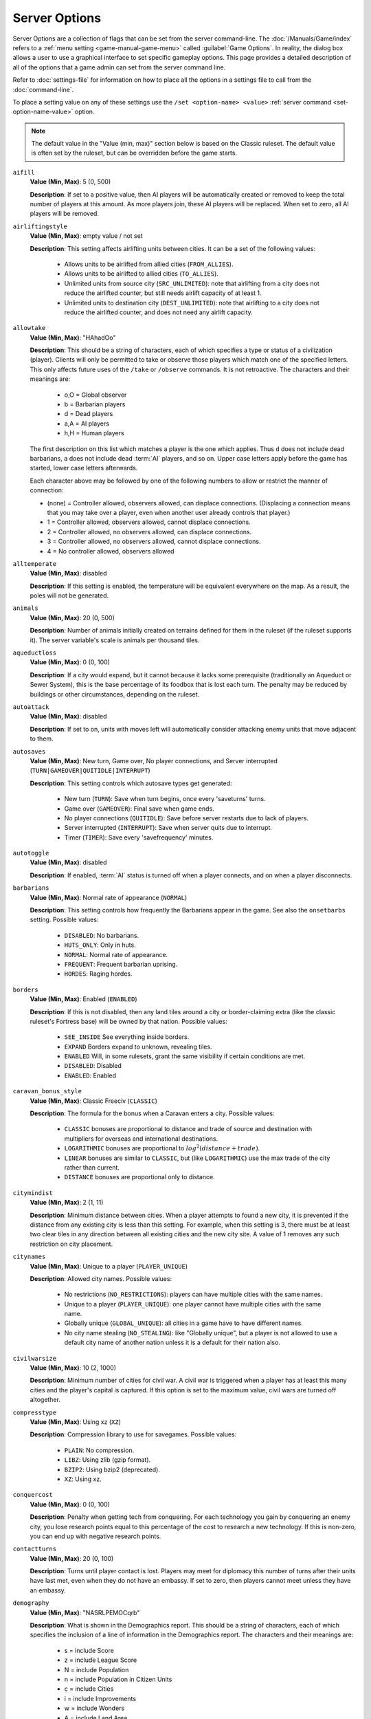 ..  SPDX-License-Identifier: GPL-3.0-or-later
..  SPDX-FileCopyrightText: James Robertson <jwrober@gmail.com>


.. Custom Interpretive Text Roles for longturn.net/Freeciv21
.. role:: unit
.. role:: improvement
.. role:: wonder
.. role:: advance

Server Options
**************

Server Options are a collection of flags that can be set from the server command-line. The
:doc:`/Manuals/Game/index` refers to a :ref:`menu setting <game-manual-game-menu>` called
:guilabel:`Game Options`. In reality, the dialog box allows a user to use a graphical interface to set
specific gameplay options. This page provides a detailed description of all of the options that a game admin
can set from the server command line.

Refer to :doc:`settings-file` for information on how to place all the options in a settings file to call
from the :doc:`command-line`.

To place a setting value on any of these settings use the ``/set <option-name> <value>``
:ref:`server command <set-option-name-value>` option.

.. note::
  The default value in the "Value (min, max)" section below is based on the Classic ruleset. The default
  value is often set by the ruleset, but can be overridden before the game starts.

``aifill``
  :strong:`Value (Min, Max)`: 5 (0, 500)

  :strong:`Description`: If set to a positive value, then AI players will be automatically created or removed
  to keep the total number of players at this amount. As more players join, these AI players will be replaced.
  When set to zero, all AI players will be removed.

``airliftingstyle``
  :strong:`Value (Min, Max)`: empty value / not set

  :strong:`Description`: This setting affects airlifting units between cities. It can be a set of the
  following values:

    * Allows units to be airlifted from allied cities (``FROM_ALLIES``).
    * Allows units to be airlifted to allied cities (``TO_ALLIES``).
    * Unlimited units from source city (``SRC_UNLIMITED``): note that airlifting from a city does not reduce
      the airlifted counter, but still needs airlift capacity of at least 1.
    * Unlimited units to destination city (``DEST_UNLIMITED``): note that airlifting to a city does not reduce
      the airlifted counter, and does not need any airlift capacity.

``allowtake``
  :strong:`Value (Min, Max)`: "HAhadOo"

  :strong:`Description`: This should be a string of characters, each of which specifies a type or status of a
  civilization (player). Clients will only be permitted to take or observe those players which match one of
  the specified letters. This only affects future uses of the ``/take`` or ``/observe`` commands. It is not
  retroactive. The characters and their meanings are:

    * o,O = Global observer
    * b   = Barbarian players
    * d   = Dead players
    * a,A = AI players
    * h,H = Human players

  The first description on this list which matches a player is the one which applies. Thus ``d`` does not
  include dead barbarians, ``a`` does not include dead :term:`AI` players, and so on. Upper case letters apply
  before the game has started, lower case letters afterwards.

  Each character above may be followed by one of the following numbers to allow or restrict the manner of
  connection:

  * (none) = Controller allowed, observers allowed, can displace connections. (Displacing a connection means
    that you may take over a player, even when another user already controls that player.)
  * 1 = Controller allowed, observers allowed, cannot displace connections.
  * 2 = Controller allowed, no observers allowed, can displace connections.
  * 3 = Controller allowed, no observers allowed, cannot displace connections.
  * 4 = No controller allowed, observers allowed

``alltemperate``
  :strong:`Value (Min, Max)`: disabled

  :strong:`Description`: If this setting is enabled, the temperature will be equivalent everywhere on the map.
  As a result, the poles will not be generated.

``animals``
  :strong:`Value (Min, Max)`: 20 (0, 500)

  :strong:`Description`: Number of animals initially created on terrains defined for them in the ruleset (if
  the ruleset supports it). The server variable's scale is animals per thousand tiles.

``aqueductloss``
  :strong:`Value (Min, Max)`: 0 (0, 100)

  :strong:`Description`: If a city would expand, but it cannot because it lacks some prerequisite
  (traditionally an :improvement:`Aqueduct` or :improvement:`Sewer System`), this is the base percentage of
  its foodbox that is lost each turn. The penalty may be reduced by buildings or other circumstances,
  depending on the ruleset.

``autoattack``
  :strong:`Value (Min, Max)`: disabled

  :strong:`Description`: If set to on, units with moves left will automatically consider attacking enemy units
  that move adjacent to them.

``autosaves``
  :strong:`Value (Min, Max)`: New turn, Game over, No player connections, and Server interrupted
  (``TURN|GAMEOVER|QUITIDLE|INTERRUPT``)


  :strong:`Description`: This setting controls which autosave types get generated:

    * New turn (``TURN``): Save when turn begins, once every 'saveturns' turns.
    * Game over (``GAMEOVER``): Final save when game ends.
    * No player connections (``QUITIDLE``): Save before server restarts due to lack of players.
    * Server interrupted (``INTERRUPT``): Save when server quits due to interrupt.
    * Timer (``TIMER``): Save every 'savefrequency' minutes.

``autotoggle``
    :strong:`Value (Min, Max)`: disabled

    :strong:`Description`: If enabled, :term:`AI` status is turned off when a player connects, and on when a
    player disconnects.

``barbarians``
  :strong:`Value (Min, Max)`: Normal rate of appearance (``NORMAL``)

  :strong:`Description`: This setting controls how frequently the :unit:`Barbarians` appear in the game.
  See also the ``onsetbarbs`` setting. Possible values:

    * ``DISABLED``: No barbarians.
    * ``HUTS_ONLY``: Only in huts.
    * ``NORMAL``: Normal rate of appearance.
    * ``FREQUENT``: Frequent barbarian uprising.
    * ``HORDES``: Raging hordes.

``borders``
  :strong:`Value (Min, Max)`: Enabled (``ENABLED``)

  :strong:`Description`: If this is not disabled, then any land tiles around a city or  border-claiming extra
  (like the classic ruleset's Fortress base) will be owned by that nation. Possible values:

    * ``SEE_INSIDE`` See everything inside borders.
    * ``EXPAND`` Borders expand to unknown, revealing tiles.
    * ``ENABLED`` Will, in some rulesets, grant the same visibility if certain conditions are met.
    * ``DISABLED``: Disabled
    * ``ENABLED``: Enabled

``caravan_bonus_style``
  :strong:`Value (Min, Max)`: Classic Freeciv (``CLASSIC``)

  :strong:`Description`: The formula for the bonus when a :unit:`Caravan` enters a city. Possible values:

    * ``CLASSIC`` bonuses are proportional to distance and trade of source and destination with multipliers
      for overseas and international destinations.
    * ``LOGARITHMIC`` bonuses are proportional to :math:`log^2(distance + trade)`.
    * ``LINEAR`` bonuses are similar to ``CLASSIC``, but (like ``LOGARITHMIC``) use the max trade of the city
      rather than current.
    * ``DISTANCE`` bonuses are proportional only to distance.

``citymindist``
  :strong:`Value (Min, Max)`: 2 (1, 11)

  :strong:`Description`: Minimum distance between cities. When a player attempts to found a new city, it is
  prevented if the distance from any existing city is less than this setting. For example, when this setting
  is 3, there must be at least two clear tiles in any direction between all existing cities and the new city
  site. A value of 1 removes any such restriction on city placement.

``citynames``
  :strong:`Value (Min, Max)`: Unique to a player (``PLAYER_UNIQUE``)

  :strong:`Description`: Allowed city names. Possible values:

    * No restrictions (``NO_RESTRICTIONS``): players can have multiple cities with the same names.
    * Unique to a player (``PLAYER_UNIQUE``): one player cannot have multiple cities with the same name.
    * Globally unique (``GLOBAL_UNIQUE``): all cities in a game have to have different names.
    * No city name stealing (``NO_STEALING``): like "Globally unique", but a player is not allowed to use a
      default city name of another nation unless it is a default for their nation also.

``civilwarsize``
  :strong:`Value (Min, Max)`: 10 (2, 1000)

  :strong:`Description`: Minimum number of cities for civil war. A civil war is triggered when a player has at
  least this many cities and the player's capital is captured. If this option is set to the maximum value,
  civil wars are turned off altogether.

``compresstype``
  :strong:`Value (Min, Max)`: Using xz (``XZ``)

  :strong:`Description`: Compression library to use for savegames. Possible values:

    * ``PLAIN``: No compression.
    * ``LIBZ``: Using zlib (gzip format).
    * ``BZIP2``: Using bzip2 (deprecated).
    * ``XZ``: Using xz.

``conquercost``
  :strong:`Value (Min, Max)`: 0 (0, 100)

  :strong:`Description`: Penalty when getting tech from conquering. For each technology you gain by conquering
  an enemy city, you lose research points equal to this percentage of the cost to research a new technology.
  If this is non-zero, you can end up with negative research points.

``contactturns``
  :strong:`Value (Min, Max)`: 20 (0, 100)

  :strong:`Description`: Turns until player contact is lost. Players may meet for diplomacy this number of
  turns after their units have last met, even when they do not have an embassy. If set to zero, then players
  cannot meet unless they have an embassy.

``demography``
  :strong:`Value (Min, Max)`: "NASRLPEMOCqrb"

  :strong:`Description`: What is shown in the Demographics report. This should be a string of characters,
  each of which specifies the inclusion of a line of information in the Demographics report. The characters
  and their meanings are:

    * s = include Score
    * z = include League Score
    * N = include Population
    * n = include Population in Citizen Units
    * c = include Cities
    * i = include Improvements
    * w = include Wonders
    * A = include Land Area
    * S = include Settled Area
    * L = include Literacy
    * a = include Agriculture
    * P = include Production
    * E = include Economics
    * g = include Gold Income
    * R = include Research Speed
    * M = include Military Service
    * m = include Military Units
    * u = include Built Units
    * k = include Killed Units
    * l = include Lost Units
    * O = include Pollution
    * C = include Culture

  Additionally, the following characters control whether or not certain columns are displayed in the report:

    * q = display "quantity" column
    * r = display "rank" column
    * b = display "best nation" column

  The order of characters is not significant, but their capitalization is.

``diplbulbcost``
  :strong:`Value (Min, Max)`: 0 (0, 100)

  :strong:`Description`: Penalty when getting tech from treaty. For each technology you gain from a diplomatic
  treaty, you lose research points equal to this percentage of the cost to research a new technology. If this
  is non-zero, you can end up with negative research points.

``diplchance``
  :strong:`Value (Min, Max)`: 80 (40, 100)

  :strong:`Description`: Base chance for diplomats and spies to succeed. The base chance of a :unit:`Spy`
  returning from a successful mission and the base chance of success for :unit:`Diplomat` and :unit:`Spy`
  units.

``diplgoldcost``
  :strong:`Value (Min, Max)`: 0 (0, 100)

  :strong:`Description`: Penalty when getting gold from treaty. When transferring gold in diplomatic treaties,
  this percentage of the agreed sum is lost to both parties. It is deducted from the donor, but not received
  by the recipient.

``diplomacy``
  :strong:`Value (Min, Max)`: Enabled for everyone (``ALL``)

  :strong:`Description`: Ability to do diplomacy with other players. This setting controls the ability to do
  diplomacy with other players. Possible values:

    * ``ALL``: Enabled for everyone.
    * ``HUMAN``: Only allowed between human players.
    * ``AI``: Only allowed between AI players.
    * ``NOAI``: Only allowed when human involved.
    * ``NOMIXED``: Only allowed between two humans, or two AI players.
    * ``TEAM``: Restricted to teams.
    * ``DISABLED``: Disabled for everyone.

``disasters``
  :strong:`Value (Min, Max)`: 10 (0, 1000)

  :strong:`Description`: Frequency of disasters. Affects how often random disasters happen to cities, if any
  are defined by the ruleset. The relative frequency of disaster types is set by the ruleset. Zero prevents
  any random disasters from occurring.

``dispersion``
  :strong:`Value (Min, Max)`: 0 (0, 10)

  :strong:`Description`: Area where initial units are located. This is the radius within which the initial
  units are dispersed at game start.

``ec_chat``
  :strong:`Value (Min, Max)`: enabled

  :strong:`Description`: Save chat messages in the event cache. If turned on, chat messages will be saved in
  the event cache.

``ec_info``
  :strong:`Value (Min, Max)`: disabled

  :strong:`Description`: Print turn and time for each cached event. If turned on, all cached events will be
  marked by the turn and time of the event like ``(T2 - 15:29:52)``.

``ec_max_size``
  :strong:`Value (Min, Max)`: 256 (10, 20000)

  :strong:`Description`: Size of the event cache. This defines the maximal number of events in the event
  cache.

``ec_turns``
  :strong:`Value (Min, Max)`: 1 (0, 32768)

  :strong:`Description`: Event cache for this number of turns. Event messages are saved for this number of
  turns. A value of 0 deactivates the event cache.

``endspaceship``
  :strong:`Value (Min, Max)`: +~ enabled

  :strong:`Description`: Should the game end if the spaceship arrives? If this option is turned on, the game
  will end with the arrival of a spaceship at Alpha Centauri.

``endturn``
  :strong:`Value (Min, Max)`: 5000 (1, 32767)

  :strong:`Description`: Turn the game ends. The game will end at the end of the given turn.

``first_timeout``
  :strong:`Value (Min, Max)`: -1 (-1, 8639999)

  :strong:`Description`: First turn timeout. If greater than 0, T1 will last for ``first_timeout`` seconds.
  If set to 0, T1 will not have a timeout. If set to -1, the special treatment of T1 will be disabled. See
  also ``timeout``.

``fixedlength``
  :strong:`Value (Min, Max)`: disabled

  :strong:`Description`: Fixed-length turns play mode. If this is turned on the game turn will not advance
  until the timeout has expired, even after all players have clicked on :guilabel:`Turn Done`.

``flatpoles``
  :strong:`Value (Min, Max)`: 100 (0, 100)

  :strong:`Description`: How much the land at the poles is flattened. Controls how much the height of the
  poles is flattened during map generation, preventing a diversity of land terrain there. 0 is no flattening,
  100 is maximum flattening. Only affects the ``RANDOM`` and ``FRACTAL`` map generators.

``foggedborders``
  :strong:`Value (Min, Max)`: disabled

  :strong:`Description`: Whether fog of war applies to border changes. If this setting is enabled, players
  will not be able to see changes in tile ownership if they do not have direct sight of the affected tiles.
  Otherwise, players can see any or all changes to borders as long as they have previously seen the tiles.

``fogofwar``
  :strong:`Value (Min, Max)`: enabled

  :strong:`Description`: Whether to enable fog of war. If this is enabled, only those units and cities within
  the vision range of your own units and cities will be revealed to you. You will not see new cities or
  terrain changes in tiles not observed.

``foodbox``
  :strong:`Value (Min, Max)`: 100 (1, 10000)

  :strong:`Description`: Food required for a city to grow. This is the base amount of food required to grow a
  city. This value is multiplied by another factor that comes from the ruleset and is dependent on the size of
  the city.

``freecost``
  :strong:`Value (Min, Max)`: 0 (0, 100)

  :strong:`Description`: Penalty when getting a free tech. For each technology you gain "for free" (other than
  covered by ``diplcost`` or ``conquercost``: for instance, from huts or from :wonder:`Great Library` effects),
  you lose research points equal to this percentage of the cost to research a new technology. If this is
  non-zero, you can end up with negative research points.

``fulltradesize``
  :strong:`Value (Min, Max)`: 1 (1, 50)

  :strong:`Description`: Minimum city size to get full trade. There is a trade penalty in all cities smaller
  than this value. The penalty is 100% (no trade at all) for sizes up to ``notradesize``, and decreases
  gradually to 0% (no penalty except the normal corruption) for size=``fulltradesize``. See also
  ``notradesize``.

``gameseed``
  :strong:`Value (Min, Max)`: 0 (0, 2147483647)

  :strong:`Description`: Game random seed. For zero (the default) a seed will be chosen based on the current
  time.

``generator``
  :strong:`Value (Min, Max)`: Fully random height (``RANDOM``)

  :strong:`Description`: Method used to generate map. Specifies the algorithm used to generate the map. If the
  default value of the ``startpos`` option is used, then the chosen generator chooses an appropriate
  ``startpos`` setting. Otherwise, the generated map tries to accommodate the chosen ``startpos`` setting.

    * Scenario map (``SCENARIO``): Indicates a pre-generated map. By default, if the scenario does not specify
      start positions, they will be allocated depending on the size of continents.
    * Fully random height (``RANDOM``): Generates maps with a number of equally spaced, relatively small
      islands. By default, start positions are allocated depending on continent size.
    * Pseudo-fractal height (``FRACTAL``): Generates Earthlike worlds with one or more large continents and a
      scattering of smaller islands. By default, players are all placed on a single continent.
    * Island-based (``ISLAND``): Generates *fair* maps with a number of similarly-sized and -shaped islands,
      each with approximately the same ratios of terrain types. By default, each player gets their own island.
    * Fair islands (``FAIR``): Generates the exact copy of the same island for every player or every team.
    * Fracture map (``FRACTURE``): Generates maps from a fracture pattern. Tends to place hills and mountains
      along the edges of the continents. If the requested generator is incompatible with other server
      settings, the server may fall back to another generator.

``globalwarming``
  :strong:`Value (Min, Max)`: enabled

  :strong:`Description`: Global warming. If turned off, global warming will not occur as a result of
  pollution. This setting does not affect pollution.

``globalwarming_percent``
  :strong:`Value (Min, Max)`: 100 (1, 10000)

  :strong:`Description`: Global warming percent. This is a multiplier for the rate of accumulation of global
  warming.

``gold``
  :strong:`Value (Min, Max)`: 50 (0, 50000)

  :strong:`Description`: Starting gold per player. At the beginning of the game, each player is given this
  much gold.

``happyborders``
  :strong:`Value (Min, Max)`: Happy within own borders (``NATIONAL``)

  :strong:`Description`: Units inside borders cause no unhappiness. If this is set, units will not cause
  unhappiness when inside your borders, or even allies borders, depending on value. Possible values:

    * ``DISABLED``: Borders are not helping.
    * ``NATIONAL``: Happy within own borders.
    * ``ALLIED``: Happy within allied borders.

``homecaughtunits``
  :strong:`Value (Min, Max)`: enabled

  :strong:`Description`: Give caught units a homecity. If unset, caught units will have no homecity and will
  be subject to the ``killunhomed`` option.

``huts``
  :strong:`Value (Min, Max)`: 15 (0, 500)

  :strong:`Description`: Amount of huts (bonus extras). Huts are tile extras that usually may be investigated
  by units. The server variable's scale is huts per thousand tiles.

``incite_gold_capt_chance``
  :strong:`Value (Min, Max)`: 0 (0, 100)

  :strong:`Description`: Probability of gold capture during inciting revolt. When the unit trying to incite a
  revolt is eliminated and lose its gold, there is chance that this gold would be captured by city defender.
  Transfer tax would be applied, though. This setting is irrevelant, if ``incite_gold_loss_chance`` is zero.

``incite_gold_loss_chance``
  :strong:`Value (Min, Max)`: 0 (0, 100)

  :strong:`Description`: Probability of gold loss during inciting revolt. When the unit trying to incite a
  revolt is eliminated, half of the gold (or quarter, if unit was caught), prepared to bribe citizens, can be
  lost or captured by enemy.

``infrapoints``
  :strong:`Value (Min, Max)`: 0 (0, 50000)

  :strong:`Description`: Starting infrapoints per player. At the beginning of the game, each player is given
  this many infrapoints.

``kicktime``
  :strong:`Value (Min, Max)`: 1800 (0, 86400)

  :strong:`Description`: Time before a kicked user can reconnect. Gives the time in seconds before a user
  kicked using the ``/kick`` server command may reconnect. Changing this setting will affect users kicked
  in the past.

``killcitizen``
  :strong:`Value (Min, Max)`: enabled

  :strong:`Description`: Reduce city population after attack. This flag indicates whether a city's population
  is reduced after a successful attack by an enemy unit. If this is disabled, population is never reduced.
  Even when this is enabled, only some units may kill citizens.

``killstack``
  :strong:`Value (Min, Max)`: enabled

  :strong:`Description`: Do all units in tile die with defender? If this is enabled, each time a defender unit
  loses in combat, and is not inside a city or suitable base, all units on the same tile are destroyed along
  with the defender. If this is disabled, only the defender unit is destroyed.

``killunhomed``
  :strong:`Value (Min, Max)`: 0 (0, 100)

  :strong:`Description`: Slowly kill units without home cities (e.g., starting units). If greater than 0, then
  every unit without a homecity will lose hitpoints (:term:`HP`) each turn. The number of hitpoints lost is
  given by ``killunhomed`` percent of the hitpoints of the unit type. At least one hitpoint is lost every turn
  until the death of the unit.

``landmass``
  :strong:`Value (Min, Max)`: 30 (15, 85)

  :strong:`Description`: Percentage of the map that is land. This setting gives the approximate percentage of
  the map that will be made into land.

``mapseed``
  :strong:`Value (Min, Max)`: 0 (0, 2147483647)

  :strong:`Description`: Map generation random seed. The same seed will always produce the same map. For zero
  (the default) a seed will be chosen based on the time to give a random map.

``mapsize``
  :strong:`Value (Min, Max)`: Number of tiles (``FULLSIZE``)

  :strong:`Description`: Map size definition. Chooses the method used to define the map size. Other options
  specify the parameters for each method.

    * Number of tiles (``FULLSIZE``): Map area (option ``size``).
    * Tiles per player (``PLAYER``): Number of (land) tiles per player (option ``tilesperplayer``).
    * Width and height (``XYSIZE``): Map width and height in tiles (options ``xsize`` and ``ysize``).

``maxconnectionsperhost``
  :strong:`Value (Min, Max)`: 4 (0, 1024)

  :strong:`Description`: Maximum number of connections to the server per host. New connections from a given
  host will be rejected if the total number of connections from the very same host equals or exceeds this
  value. A value of 0 means that there is no limit, at least up to the maximum number of connections supported
  by the server.

``maxplayers``
  :strong:`Value (Min, Max)`: 500 (1, 500)

  :strong:`Description`: Maximum number of players. The maximal number of human and :term:`AI` players who can
  be in the game. When this number of players are connected in the pregame state, any new players who try to
  connect will be rejected. When playing a scenario which defines player start positions, this setting cannot
  be set to greater than the number of defined start positions.

``metamessage``
  :strong:`Value (Min, Max)`: ""

  :strong:`Description`: Set metaserver info line. Set user defined metaserver info line. If parameter is
  omitted, previously set metamessage will be removed. For most of the time user defined metamessage will be
  used instead of automatically generated messages, if it is available.

``mgr_distance``
  :strong:`Value (Min, Max)`: 0 (-5, 6)

  :strong:`Description`: Maximum distance citizens may migrate. This setting controls how far citizens may
  look for a suitable migration destination when deciding which city to migrate to. The value is added to the
  candidate target city's radius and compared to the distance between the two cities. If the distance is lower
  or equal, migration is possible. So with a setting of 0, citizens will only consider migrating if their
  city's center is within the destination city's working radius. This setting has no effect unless migration
  is enabled by the ``migration`` setting.

``mgr_foodneeded``
  :strong:`Value (Min, Max)`: enabled

  :strong:`Description`: Whether migration is limited by food. If this setting is enabled, citizens will not
  migrate to cities which would not have enough food to support them. This setting has no effect unless
  migration is enabled by the ``migration`` setting.

``mgr_nationchance``
  :strong:`Value (Min, Max)`: 50 (0, 100)

  :strong:`Description`: Percent probability for migration within the same nation. This setting controls how
  likely it is for citizens to migrate between cities owned by the same player. Zero indicates migration will
  never occur, 100 means that migration will always occur if the citizens find a suitable destination. This
  setting has no effect unless migration is activated by the ``migration`` setting.

``mgr_turninterval``
  :strong:`Value (Min, Max)`: 5 (1, 100)

  :strong:`Description`: Number of turns between migrations from a city. This setting controls the number of
  turns between migration checks for a given city. The interval is calculated from the founding turn of the
  city. So for example if this setting is 5, citizens will look for a suitable migration destination every
  five turns from the founding of their current city. Migration will never occur the same turn that a city is
  built. This setting has no effect unless migration is enabled by the ``migration`` setting.

``mgr_worldchance``
  :strong:`Value (Min, Max)`: 10 (0, 100)

  :strong:`Description`: Percent probability for migration between foreign cities. This setting controls how
  likely it is for migration to occur between cities owned by different players. Zero indicates migration will
  never occur, 100 means that citizens will always migrate if they find a suitable destination. This setting
  has no effect if migration is not enabled by the ``migration`` setting.

``migration``
  :strong:`Value (Min, Max)`: disabled

  :strong:`Description`: Whether to enable citizen migration. This is the master setting that controls whether
  citizen migration is active in the game. If enabled, citizens may automatically move from less desirable
  cities to more desirable ones. The *desirability* of a given city is calculated from a number of factors.
  In general larger cities with more income and improvements will be preferred. Citizens will never migrate
  out of the capital, or cause a wonder to be lost by disbanding a city.

``minplayers``
  :strong:`Value (Min, Max)`: 1 (0, 500)

  :strong:`Description`: Minimum number of players. There must be at least this many players (connected human
  players) before the game can start.

``multiresearch``
  :strong:`Value (Min, Max)`: disabled

  :strong:`Description`: Allow researching multiple technologies. Allows switching to any technology without
  wasting old research. Bulbs are never transfered to new technology. Techpenalty options are inefective after
  enabling that option.

``nationset``
  :strong:`Value (Min, Max)`: ""

  :strong:`Description`: Set of nations to choose from. Controls the set of nations allowed in the game. The
  choices are defined by the ruleset. Only nations in the set selected here will be allowed in any
  circumstances, including new players and civil war. Small sets may thus limit the number of players in a
  game. If this is left blank, the ruleset's default nation set is used. See ``/list nationsets`` for possible
  choices for the currently loaded ruleset.

``naturalcitynames``
  :strong:`Value (Min, Max)`: enabled

  :strong:`Description`: Whether to use natural city names. If enabled, the default city names will be
  determined based on the surrounding terrain. See :doc:`/Modding/Rulesets/nations`.

``netwait``
  :strong:`Value (Min, Max)`: 4 (0, 20)

  :strong:`Description`: Max seconds for network buffers to drain. The server will wait for up to the value of
  this parameter in seconds, for all client connection network buffers to unblock. Zero means the server will
  not wait at all.

``notradesize``
  :strong:`Value (Min, Max)`: 0 (0, 49)

  :strong:`Description`: Maximum size of a city without trade. Cities do not produce any trade at all unless
  their size is larger than this amount. The produced trade increases gradually for cities larger than
  ``notradesize`` and smaller than ``fulltradesize``. See also ``fulltradesize``.

``nuclearwinter``
  :strong:`Value (Min, Max)`: enabled

  :strong:`Description`: Nuclear winter. If turned off, nuclear winter will not occur as a result of nuclear
  war.

``nuclearwinter_percent``
  :strong:`Value (Min, Max)`: 100 (1, 10000)

  :strong:`Description`: Nuclear winter percent. This is a multiplier for the rate of accumulation of nuclear
  winter.

``occupychance``
  :strong:`Value (Min, Max)`: 0 (0, 100)

  :strong:`Description`: Chance of moving into tile after attack. If set to 0, combat is Civ1/2-style (when
  you attack, you remain in place). If set to 100, attacking units will always move into the tile they
  attacked when they win the combat (and no enemy units remain in the tile). If set to a value between 0 and
  100, this will be used as the percent chance of "occupying" territory.

``onsetbarbs``
  :strong:`Value (Min, Max)`: 60 (1, 32767)

  :strong:`Description`: Barbarian onset turn. Barbarians will not appear before this turn.

``persistentready``
  :strong:`Value (Min, Max)`: Disabled (``DISABLED``)

  :strong:`Description`: When the Readiness of a player gets autotoggled off. In pre-game, usually when new
  players join or old ones leave, those who have already accepted game to start by toggling "Ready" get that
  autotoggled off in the changed situation. This setting can be used to make readiness more persistent.
  Possible values:

    * ``DISABLED``: Disabled.
    * ``CONNECTED``: As long as connected.

``phasemode``
  :strong:`Value (Min, Max)`: All players move concurrently (``ALL``)

  :strong:`Description`: Control of simultaneous player/team phases. This setting controls whether players may
  make moves at the same time during a turn. Change in setting takes effect next turn. Currently, at least to
  the end of this turn, mode is "All players move concurrently". Possible values:

    * ``ALL``: All players move concurrently.
    * ``PLAYER``: All players alternate movement.
    * ``TEAM``: Team alternate movement.

``pingtime``
  :strong:`Value (Min, Max)`: 20 (1, 1800)

  :strong:`Description`: Seconds between PINGs. The server will poll the clients with a PING request each time
  this period elapses.

``pingtimeout``
  :strong:`Value (Min, Max)`: 60 (60, 1800)

  :strong:`Description`: Time to cut a client. If a client does not reply to a PING in this time the client is
  disconnected.

``plrcolormode``
  :strong:`Value (Min, Max)`: Per-player, in order (``PLR_ORDER``)

  :strong:`Description`: How to pick player colors. This setting determines how player colors are chosen.
  Player colors are used in the :ref:`Nations View <game-manual-nations-and-diplomacy-view>`, for national
  borders on the map, and so on.

    * Per-player, in order (``PLR_ORDER``): Colors are assigned to individual players in order from a list
      defined by the ruleset.
    * Per-player, random (``PLR_RANDOM``): Colors are assigned to individual players randomly from the set
      defined by the ruleset.
    * Set manually (``PLR_SET``): Colors can be set with the ``/playercolor`` command before the game starts.
      These are not restricted to the ruleset colors. Any players for which no color is set when the game
      starts get a random color from the ruleset.
    * Per-team, in order (``TEAM_ORDER``): Colors are assigned to teams from the list in the ruleset. Every
      player on the same team gets the same color.
    * Per-nation, in order (``NATION_ORDER``): If the ruleset defines a color for a player's nation, the
      player takes that color. Any players whose nations don't have associated colors get a random color from
      the list in the ruleset.

  Regardless of this setting, individual player colors can be changed after the game starts with the
  ``/playercolor`` command.

``rapturedelay``
  :strong:`Value (Min, Max)`: 1 (1, 99)

  :strong:`Description`: Number of turns between rapture effect. Sets the number of turns between rapture
  growth of a city. If set to :math:`n` a city will grow after celebrating for :math:`n+1` turns.

``razechance``
  :strong:`Value (Min, Max)`: 20 (0, 100)

  :strong:`Description`: Chance for conquered building destruction. When a player conquers a city, each city
  improvement has this percentage chance to be destroyed.

``restrictinfra``
  :strong:`Value (Min, Max)`: disabled

  :strong:`Description`: Restrict the use of the infrastructure for enemy units. If this option is enabled,
  the use of roads and rails will be restricted for enemy units.

``revealmap``
  :strong:`Value (Min, Max)`: empty value / not set

  :strong:`Description`: Reveal the map. If "Reveal map at game start" (``START``) is set, the initial state
  of the entire map will be known to all players from the start of the game, although it may still be fogged
  (depending on the ``fogofwar`` setting). If "Unfog map for dead players" (``DEAD``) is set, dead players can
  see the entire map, if they are alone in their team.

``revolen``
  :strong:`Value (Min, Max)`: 5 (1, 20)

  :strong:`Description`: Length of revolution. When changing governments, a period of anarchy will occur.
  Value of this setting, used the way ``revolentype`` setting dictates, defines the length of the anarchy.

``revolentype``
  :strong:`Value (Min, Max)`: Randomly 1-'revolen' turns (``RANDOM``)

  :strong:`Description`: Way to determine revolution length. Which method is used in determining how long
  period of anarchy lasts when changing government. The actual value is set with ``revolen`` setting. The
  ``quickening`` methods depend on how many times any player has changed to this type of government before, so
  it becomes easier to establish a new system of government if it has been done before. Possible values:

    * ``FIXED``: Fixed to ``revolen`` turns.
    * ``RANDOM``: Randomly 1-'revolen' turns.
    * ``QUICKENING``: First time 'revolen', then always quicker.
    * ``RANDQUICK``: Random, max always quicker.

``savefrequency``
  :strong:`Value (Min, Max)`: 15 (2, 1440)

  :strong:`Description`: Minutes per auto-save. How many minutes elapse between automatic game saves. Unlike
  other save types, this save is only meant as backup for computer memory, and it always uses the same name,
  older saves are not kept. This setting only has an effect when the ``autosaves`` setting includes ``TIMER``.

``savename``
  :strong:`Value (Min, Max)`: "freeciv"

  :strong:`Description`: Definition of the save file name. Within the string the following custom formats are
  allowed:

    * %R = <reason>
    * %S = <suffix>
    * %T = <turn-number>
    * %Y = <game-year>

  Example: ``freeciv-T%04T-Y%+05Y-%R`` returns ``freeciv-T0100-Y00001-manual``

  Be careful to use at least one of ``%T`` and ``%Y``, else newer savegames will overwrite old ones. If none
  of the formats is used ``-T%04T-Y%05Y-%R`` is appended to the value of ``savename`` setting.

``savepalace``
  :strong:`Value (Min, Max)`: enabled

  :strong:`Description`: Rebuild palace whenever capital is conquered. If this is turned on, when the capital
  is conquered the palace is automatically rebuilt for free in another randomly chosen city. This is
  significant because the technology requirement for building a palace will be ignored. In some rulesets,
  buildings other than the palace are affected by this setting.

``saveturns``
  :strong:`Value (Min, Max)`: 1 (1, 200)

  :strong:`Description`: Turns per auto-save. How many turns elapse between automatic game saves. This setting
  only has an effect when the ``autosaves`` setting includes ``NEW TURN``.

``sciencebox``
  :strong:`Value (Min, Max)`: 100 (1, 10000)

  :strong:`Description`: Technology cost multiplier percentage. This affects how quickly players can research
  new technology. All tech costs are multiplied by this amount (as a percentage). The base tech costs are
  determined by the ruleset or other game settings.

``scorefile``
  :strong:`Value (Min, Max)`: "freeciv-score.log"

  :strong:`Description`: Name for the score log file. The default name for the score log file is
  :file:`freeciv-score.log`.

``scorelog``
  :strong:`Value (Min, Max)`: disabled

  :strong:`Description`: Whether to log player statistics. If this is turned on, player statistics are
  appended to the file defined by the option ``scorefile`` every turn. These statistics can be used to create
  power graphs after the game.

``scoreloglevel``
  :strong:`Value (Min, Max)`: All players (``ALL``)

  :strong:`Description`: Scorelog level. Whether scores are logged for all players including :term:`AI`'s, or
  only for human players. Possible values:

    * ``ALL``: All players.
    * ``HUMANS``: Human players only.

``separatepoles``
  :strong:`Value (Min, Max)`: enabled

  :strong:`Description`: Whether the poles are separate continents. If this setting is disabled, the
  continents may attach to poles.

``shieldbox``
  :strong:`Value (Min, Max)`: 100 (1, 10000)

  :strong:`Description`: Multiplier percentage for production costs. This affects how quickly units and
  buildings can be produced.  The base costs are multiplied by this value (as a percentage).

``singlepole``
  :strong:`Value (Min, Max)`: disabled

  :strong:`Description`: Whether there is just one pole generated. If this setting is enabled, only one side
  of the map will have a pole. This setting has no effect if the map wraps both directions.

``size``
  :strong:`Value (Min, Max)`: 4 (0, 2048)

  :strong:`Description`: Map area (in thousands of tiles). This value is used to determine the map area.
  Size = 4 is a normal map of 4,000 tiles (default). Size = 20 is a huge map of 20,000 tiles. For this option
  to take effect, the "Map size definition" option (``mapsize``) must be set to "Number of tiles"
  (``FULLSIZE``).

``spaceship_travel_time``
  :strong:`Value (Min, Max)`: 100 (50, 1000)

  :strong:`Description`: Percentage to multiply spaceship travel time by. This percentage is multiplied onto
  the time it will take for a spaceship to arrive at Alpha Centauri.

``specials``
  :strong:`Value (Min, Max)`: 250 (0, 1000)

  :strong:`Description`: Amount of "special" resource tiles for the game. Special resources improve the basic
  terrain type they are on. The server variable's scale is parts per thousand.

``startcity``
  :strong:`Value (Min, Max)`: disabled

  :strong:`Description`: Whether player starts with a city. If this is set, the game will start with player's
  first city already founded to starting location.

``startpos``
  :strong:`Value (Min, Max)`: Generator's choice (``DEFAULT``)

  :strong:`Description`: The method used to choose where each player's initial units start on the map. For
  scenarios which include pre-set start positions, this setting is ignored. Possible values:

    * Generator's choice (``DEFAULT``): The start position placement will depend on the map generator chosen.
      See the ``generator`` setting above.
    * One player per continent (``SINGLE``): One player is placed on each of a set of continents of
      approximately equivalent value (if possible).
    * Two or three players per continent (``2or3``): Similar to ``SINGLE`` except that two players will be
      placed on each continent, with three on the *best* continent if there is an odd number of players.
    * All players on a single continent (``ALL``): All players will start on the *best* available continent.
    * Depending on size of continents (``VARIABLE``): Players will be placed on the *best* available
      continents such that, as far as possible, the number of players on each continent is proportional to its
      value. If the server cannot satisfy the requested setting due to there being too many players for
      continents, it may fall back to one of the others. However, map generators try to create the right
      number of continents for the choice of this ``startpos`` setting and the number of players, so this is
      unlikely to occur.

``startunits``
  :strong:`Value (Min, Max)`: "ccwwx"

  :strong:`Description`: List of players' initial units. This should be a string of characters, each of which
  specifies a unit role. The first character must be native to at least one "Starter" terrain. The
  case-sensitive characters and their meanings are:

      * c  = City founder (eg., :unit:`Settlers`)
      * w  = Terrain worker (eg., :unit:`Engineers`)
      * x  = Explorer (eg., :unit:`Explorer`)
      * k  = Gameloss (eg., :unit:`Leader`)
      * s  = Diplomat (eg., :unit:`Diplomat`)
      * f  = Ferryboat (eg., :unit:`Trireme`)
      * d  = Ok defense unit (eg., :unit:`Warriors`)
      * D  = Good defense unit (eg., :unit:`Phalanx`)
      * a  = Fast attack unit (eg., :unit:`Horsemen`)
      * A  = Strong attack unit (eg., :unit:`Catapult`)


``steepness``
  :strong:`Value (Min, Max)`: 30 (0, 100)

  :strong:`Description`: Amount of hills or mountains on the map. Small values give flat maps, while higher
  values give a steeper map with more hills and mountains.

``team_pooled_research``
    :strong:`Value (Min, Max)`: enabled

  :strong:`Description`: If this setting is turned on, then the team mates will share the science research.
  Else, every player of the team will have to make its own.

``teamplacement``
  :strong:`Value (Min, Max)`: As close as possible (``CLOSEST``)

  :strong:`Description`: Method used for placement of team mates. After start positions have been generated
  thanks to the ``startpos`` setting, this setting controls how the start positions will be assigned to the
  different players of the same team. Possible Values:

    * Disabled (``DISABLED``): The start positions will be randomly assigned to players, regardless of teams.
    * As close as possible (``CLOSEST``): Players will be placed as close as possible, regardless of
      continents.
    * On the same continent (``CONTINENT``): If possible, place all players of the same team onto the same
      island/continent.
    * Horizontal placement (``HORIZONTAL``): Players of the same team will be placed horizontally.
    * Vertical placement (``VERTICAL``): Players of the same team will be placed vertically.

``techleak``
  :strong:`Value (Min, Max)`: 100 (0, 300)

  :strong:`Description`: The rate of the tech leakage. As other nations learn new technologies, other players
  will that have not learned the same technology advance will have the number of bulbs reduced.

``techlevel``
  :strong:`Value (Min, Max)`: 0 (0, 100)

  :strong:`Description`: Number of initial techs per player. At the beginning of the game, each player is
  given this many technologies. The technologies chosen are random for each player. Depending on the value of
  ``tech_cost_style`` in the ruleset, a big value for ``techlevel`` can make the next techs really expensive.

``techlossforgiveness``
  :strong:`Value (Min, Max)`: -1 (-1, 200)

  :strong:`Description`: Research point (bulbs) debt threshold for losing a tech. When you have negative
  research points, and your shortfall is greater than this percentage of the cost of your current research,
  you forget a technology you already knew. The special value -1 prevents loss of technology regardless of
  research points.

``techlossrestore``
  :strong:`Value (Min, Max)`: 50 (-1, 100)

  :strong:`Description`: Research points (bulbs) restored after losing a tech. When you lose a technology due
  to a negative research balance (see ``techlossforgiveness``), this percentage of its research cost is
  credited to your research balance (this may not be sufficient to make it positive). The special value -1
  means that your research balance is always restored to zero, regardless of your previous shortfall.

``techlost_donor``
  :strong:`Value (Min, Max)`: 0 (0, 100)

  :strong:`Description`: Chance to lose a technology while giving it to another player. The chance that your
  civilization will lose a technology if you teach it to someone else by treaty, or if it is stolen from you.

``techlost_recv``
  :strong:`Value (Min, Max)`: 0 (0, 100)

  :strong:`Description`: Chance to lose a technology while receiving it from another player. The chance that
  learning a technology by treaty or theft will fail.

``techpenalty``
  :strong:`Value (Min, Max)`: 100 (0, 100)

  :strong:`Description`: Percentage penalty when changing technology research. If you change your current
  research technology, and you have positive research points (bulbs), you lose this percentage of those
  research points. This does not apply when you have just gained a technology this turn.

``temperature``
  :strong:`Value (Min, Max)`: 50 (0, 100)

  :strong:`Description`: Average temperature of the planet. Small values will give a cold map, while larger
  values will give a warmer map.

    * 100 means a very dry and hot planet with no polar arctic zones, only tropical and dry zones.
    * 70 means a hot planet with little polar ice.
    * 50 means a temperate planet with normal polar, cold, temperate, and tropical zones; a desert zone
      overlaps tropical and temperate zones.
    * 30 means a cold planet with small tropical zones.
    * 0 means a very cold planet with large polar zones and no tropics.

``threaded_save``
  :strong:`Value (Min, Max)`: disabled

  :strong:`Description`: Whether to do saving in separate thread. If this is turned on, compressing and saving
  the actual file containing the game situation takes place in the background while game otherwise continues.
  This way users are not required to wait for the save to finish.

``tilesperplayer``
  :strong:`Value (Min, Max)`: 100 (1, 1000)

  :strong:`Description`: Number of (land) tiles per player. This value is used to determine the map
  dimensions. It calculates the map size at game start based on the number of players and the value of
  the setting ``landmass``. For this option to take effect, the "Map size definition" option (``mapsize``)
  must be set to "Tiles per player" (``PLAYER``).

``timeaddenemymove``
  :strong:`Value (Min, Max)`: 0 (0, 8639999)

  :strong:`Description`: Timeout at least :math:`n` seconds when enemy moved. Any time a unit moves while in
  sight of an enemy player, the remaining timeout is increased to this value. This setting helps with
  :term:`RTS`.

``timeout``
  :strong:`Value (Min, Max)`: 0 (-1, 8639999)

  :strong:`Description`: Maximum seconds per turn. If all players have not hit :guilabel:`Turn Done` before
  this time is up, then the turn ends automatically. Zero means there is no timeout. In servers compiled with
  debugging, a timeout of -1 sets the autogame test mode. Only connections with hack level access may set the
  timeout to fewer than 30 seconds. Use this with the command ``timeoutincrease`` to have a dynamic timer. The
  first turn is treated as a special case and is controlled by the ``first_timeout`` setting.

``tinyisles``
  :strong:`Value (Min, Max)`: disabled

  :strong:`Description`: Presence of 1x1 islands. This setting controls whether the map generator is allowed
  to make islands of one only tile size.

``topology``
  :strong:`Value (Min, Max)`: Wrap East-West and Isometric (``WRAPX|ISO``)

  :strong:`Description`: Freeciv21 maps are always two-dimensional. They may wrap at the north-south and
  east-west directions to form a flat map, a cylinder, or a torus (donut). Individual tiles may be rectangular
  or hexagonal, with either an overhead ("classic") or isometric alignment. To play with a particular
  topology, clients will need a matching tileset.

  Possible values (option can take any number of these):

    * ``WRAPX``: Wrap East-West
    * ``WRAPY``: Wrap North-South
    * ``ISO``: Isometric
    * ``HEX``: Hexagonal

``trade_revenue_style``
  :strong:`Value (Min, Max)`: Classic Freeciv (``CLASSIC``)

  :strong:`Description`: The formula for the trade a city receives from a traderoute. ``CLASSIC`` revenues
  depend on distance and trade with multipliers for overseas and international routes. ``SIMPLE`` revenues are
  proportional to the average trade of the two cities.

``trademindist``
  :strong:`Value (Min, Max)`: 9 (1, 999)

  :strong:`Description`: Minimum distance (tiles) for trade routes. In order for two cities in the same
  civilization to establish a trade route, they must be at least this far apart on the map. For square grids,
  the distance is calculated as *Manhattan distance*, that is, the sum of the displacements along the
  :math:`x` and :math:`y` directions.

``tradeworldrelpct``
  :strong:`Value (Min, Max)`: 50 (0, 100)

  :strong:`Description`: How largely trade distance is relative to world size. When determining trade between
  cities, the distance factor can be partly or fully relative to world size. This setting determines how big
  percentage of the bonus calculation is relative to world size, and how much only absolute distance matters.

``trading_city``
  :strong:`Value (Min, Max)`: enabled

  :strong:`Description`: City trading via treaty. If turned off, trading cities in the diplomacy dialog is not
  allowed.

``trading_gold``
  :strong:`Value (Min, Max)`: enabled

  :strong:`Description`: Gold trading via treaty. If turned off, trading gold in the diplomacy dialog is not
  allowed.

``trading_tech``
  :strong:`Value (Min, Max)`: enabled

  :strong:`Description`: Technology trading via treaty. If turned off, trading technologies in the diplomacy
  dialog is not allowed.

``traitdistribution``
  :strong:`Value (Min, Max)`: Fixed (``FIXED``)

  :strong:`Description`: :term:`AI` trait distribution method. Possible values:

    * ``FIXED``: Fixed
    * ``EVEN``: Even

``turnblock``
  :strong:`Value (Min, Max)`: enabled

  :strong:`Description`: Turn-blocking game play mode. If this is turned on, the game turn is not advanced
  until all players have finished their turn, including disconnected players.

``unitwaittime``
  :strong:`Value (Min, Max)`: 0 (0, 8639999)

  :strong:`Description`: Minimum time between unit actions over turn change. This setting gives the minimum
  amount of time in seconds between unit moves and other significant actions (such as building cities) after a
  turn change occurs. For example, if this setting is set to 20 and a unit moves 5 seconds before the turn
  change, it will not be able to move or act in the next turn for at least 15 seconds. This value is limited
  to a maximum value of two-thirds of ``timeout``. ``unitwaittime`` (aka UWT) is a tool to help reduce
  :term:`RTS` around turn change (:term:`TC`) in Longturn games.

``unitwaittime_extended``
  :strong:`Value (Min, Max)`: disabled

  :strong:`Description`: ``unitwaittime`` also applies to newly-built and captured/bribed units. If set,
  newly-built units are subject to ``unitwaittime`` so that the moment the city production was last touched
  counts as their last *action*. Also, getting captured/bribed counts as action for the victim.

``unitwaittime_style``
  :strong:`Value (Min, Max)`: empty value/not set

  :strong:`Description`: This setting affects ``unitwaittime`` and effectively unused as it only has one option
  to set:

    * Activities (``ACTIVITIES``): Units moved less than ``unitwaittime`` seconds from turn change will not
      complete activities such as pillaging and building roads during turn change, but during the next turn
      when their wait expires.

``unreachableprotects``
  :strong:`Value (Min, Max)`: enabled

  :strong:`Description`: Does unreachable unit protect reachable ones. This option controls whether tiles with
  both unreachable and reachable units can be attacked. If disabled, any tile with reachable units can be
  attacked. If enabled, tiles with an unreachable unit in them cannot be attacked. Some units in some rulesets
  may override this, never protecting reachable units on their tile.

``victories``
  :strong:`Value (Min, Max)`: Spacerace (``SPACERACE``) and Allied victory (``ALLIED``)

  :strong:`Description`: What kinds of victories are possible for the game. This setting controls how a game
  can be won. One can always win by conquering the entire planet, but other victory conditions can be enabled
  or disabled:

    * Spacerace (``SPACERACE``): Spaceship is built and travels to Alpha Centauri.
    * Allied (``ALLIED``): After defeating enemies, all remaining players are allied.
    * Culture (``CULTURE``): Player meets ruleset defined cultural domination criteria.

``wetness``
  :strong:`Value (Min, Max)`: 50 (0, 100)

  :strong:`Description`: Amount of water on the landmasses. Small values mean lots of dry, desert-like land.
  Higher values give a wetter map with more swamps, jungles, and rivers.

``xsize``
  :strong:`Value (Min, Max)`: 64 (16, 128000)

  :strong:`Description`: Map width in tiles. Defines the map width. For this option to take effect, the
  "Map size definition" option (``mapsize``) must be set to "Width and height" (``XYSIZE``).

``ysize``
  :strong:`Value (Min, Max)`: 64 (16, 128000)

  :strong:`Description`: Map height in tiles. Defines the map height. For this option to take effect, the
  "Map size definition" option (``mapsize``) must be set to "Width and height" (``XYSIZE``).

  .. raw:: html

        <p>&nbsp;</p>
